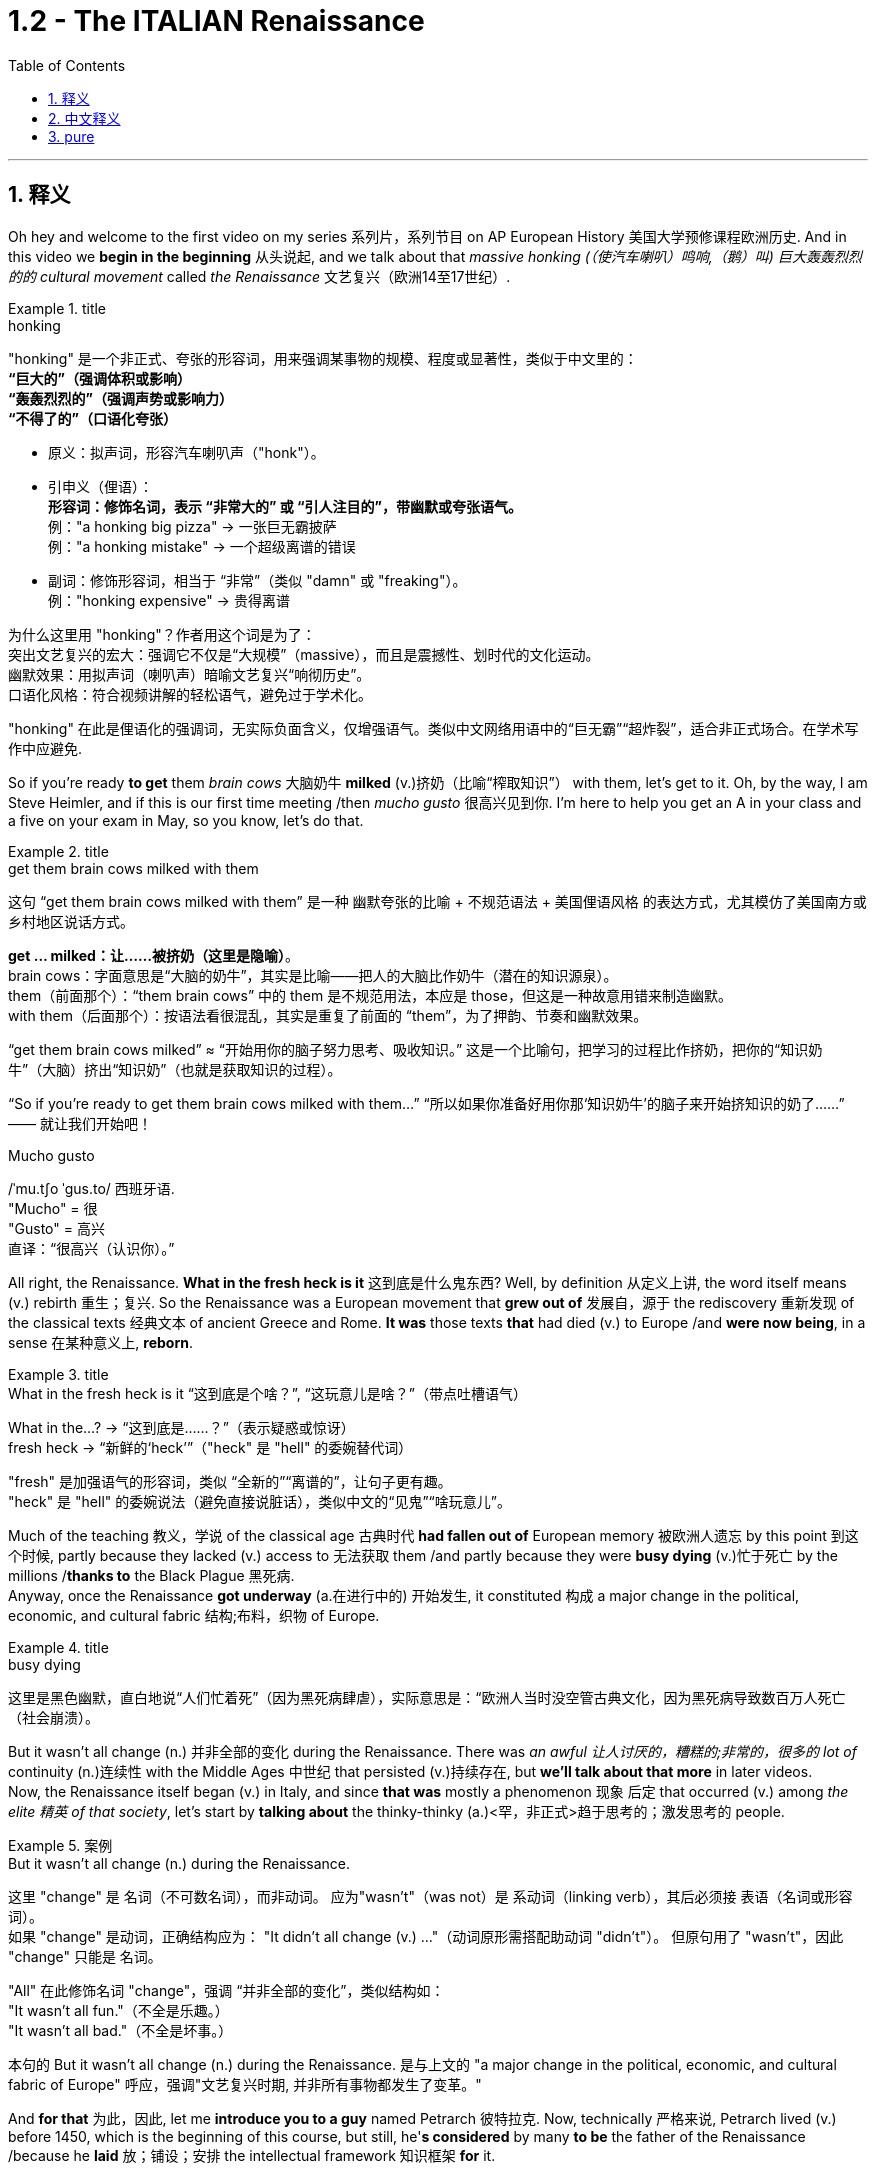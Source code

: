 
= 1.2 - The ITALIAN Renaissance
:toc: left
:toclevels: 3
:sectnums:
:stylesheet: ../../myAdocCss.css

'''

== 释义

Oh hey and welcome to the first video on my series 系列片，系列节目 on AP European History 美国大学预修课程欧洲历史. And in this video we *begin in the beginning* 从头说起, and we talk about that _massive honking (（使汽车喇叭）鸣响,（鹅）叫) 巨大轰轰烈烈的的 cultural movement_ called _the Renaissance_ 文艺复兴（欧洲14至17世纪）. +

[.my1]
.title
====
.honking
"honking"​​ 是一个​​非正式、夸张的形容词​​，用来强调某事物的​​规模、程度或显著性​​，类似于中文里的： +
*​​“巨大的”​​（强调体积或影响） +
​​“轰轰烈烈的”​​（强调声势或影响力） +
​​“不得了的”​​（口语化夸张）* +

- 原义​​：拟声词，形容​​汽车喇叭声​​（"honk"）。

- ​​引申义​​（俚语）： +
​​*形容词​​：修饰名词，表示 ​​“非常大的”​​ 或 ​​“引人注目的”​​，带幽默或夸张语气。* +
例：​​"a honking big pizza"​​ → 一张巨无霸披萨 +
例：​​"a honking mistake"​​ → 一个超级离谱的错误 +

- ​​副词​​：修饰形容词，相当于 ​​“非常”​​（类似 "damn" 或 "freaking"）。 +
例：​​"honking expensive"​​ → 贵得离谱 +

为什么这里用 "honking"？​​
作者用这个词是为了： +
​​突出文艺复兴的宏大​​：强调它不仅是“大规模”（massive），而且是​​震撼性、划时代​​的文化运动。 +
​​幽默效果​​：用拟声词（喇叭声）暗喻文艺复兴“响彻历史”。 +
​​口语化风格​​：符合视频讲解的轻松语气，避免过于学术化。 +

"honking" 在此是​​俚语化的强调词​​，无实际负面含义，仅增强语气。类似中文网络用语中的“巨无霸”“超炸裂”，适合非正式场合。在学术写作中应避免.
====

So if you're ready *to get* them _brain cows_ 大脑奶牛 *milked* (v.)挤奶（比喻“榨取知识”） with them, let's get to it. Oh, by the way, I am Steve Heimler, and if this is our first time meeting /then _mucho gusto_ 很高兴见到你. I'm here to help you get an A in your class and a five on your exam in May, so you know, let's do that. +

[.my1]
.title
====
.get them brain cows milked with them
这句 “get them brain cows milked with them” 是一种 幽默夸张的比喻 + 不规范语法 + 美国俚语风格 的表达方式，尤其模仿了美国南方或乡村地区说话方式。

*get ... milked：让……被挤奶（这里是隐喻）*。 +
brain cows：字面意思是“大脑的奶牛”，其实是比喻——把人的大脑比作奶牛（潜在的知识源泉）。 +
them（前面那个）：“them brain cows” 中的 them 是不规范用法，本应是 those，但这是一种故意用错来制造幽默。 +
with them（后面那个）：按语法看很混乱，其实是重复了前面的 “them”，为了押韵、节奏和幽默效果。 +

“get them brain cows milked” ≈ “开始用你的脑子努力思考、吸收知识。” 这是一个比喻句，把学习的过程比作挤奶，把你的“知识奶牛”（大脑）挤出“知识奶”（也就是获取知识的过程）。

“So if you’re ready to get them brain cows milked with them...”
“所以如果你准备好用你那‘知识奶牛’的脑子来开始挤知识的奶了……”
—— 就让我们开始吧！

.Mucho gusto
/ˈmu.tʃo ˈɡus.to/ ​​西班牙语. +
​​"Mucho"​​ = 很 +
​​"Gusto"​​ = 高兴 +
直译：​​“很高兴（认识你）。” +
====

All right, the Renaissance. *What in the fresh heck is it* 这到底是什么鬼东西? Well, by definition 从定义上讲, the word itself means (v.) rebirth 重生；复兴. So the Renaissance was a European movement that *grew out of* 发展自，源于 the rediscovery 重新发现 of the classical texts 经典文本 of ancient Greece and Rome. *It was* those texts *that* had died (v.) to Europe /and *were now being*, in a sense 在某种意义上, *reborn*. +

[.my1]
.title
====
.What in the fresh heck is it “这到底是个啥？”​​, ​​“这玩意儿是啥？”​​（带点吐槽语气）
What in the...?​​ → “这到底是……？”（表示疑惑或惊讶） +
fresh heck  → “新鲜的‘heck’”（"heck" 是 "hell" 的委婉替代词）

​​"fresh"​​ 是加强语气的形容词，类似 ​​“全新的”“离谱的”​​，让句子更有趣。 +
"heck"​​ 是 ​​"hell"​​ 的委婉说法（避免直接说脏话），类似中文的“见鬼”“啥玩意儿”。
====

Much of the teaching 教义，学说 of the classical age 古典时代 *had fallen out of* European memory 被欧洲人遗忘 by this point 到这个时候, partly because they lacked (v.) access to 无法获取 them /and partly because they were *busy dying* (v.)忙于死亡 by the millions /*thanks to* the Black Plague 黑死病.  +
Anyway, once the Renaissance *got underway* (a.在进行中的) 开始发生, it constituted 构成 a major change in the political, economic, and cultural fabric 结构;布料，织物 of Europe. +

[.my1]
.title
====
.busy dying
这里是​​黑色幽默​​，直白地说“人们忙着死”（因为黑死病肆虐），实际意思是：
​​“欧洲人当时没空管古典文化，因为黑死病导致数百万人死亡（社会崩溃）。
====

But it wasn't all change (n.) 并非全部的变化 during the Renaissance.
There was _an awful 让人讨厌的，糟糕的;非常的，很多的 lot of_ continuity (n.)连续性 with the Middle Ages 中世纪 that persisted (v.)持续存在, but *we'll talk about that more* in later videos.  +
Now, the Renaissance itself began (v.) in Italy, and since *that was* mostly a phenomenon 现象 后定 that occurred (v.) among _the elite 精英 of that society_, let's start by *talking about* the thinky-thinky (a.)<罕，非正式>趋于思考的；激发思考的 people. +

[.my1]
.案例
====
.But it wasn’t all change (n.) during the Renaissance.
这里 "change"​​ 是 ​​名词​​（不可数名词），而非动词。 应为​​"wasn’t"​​（was not）是 ​​系动词​​（linking verb），其后必须接 ​​表语​​（名词或形容词）。 +
如果 "change" 是动词，正确结构应为：
"It didn’t all change (v.) ..."（动词原形需搭配助动词 "didn’t"）。
但原句用了 ​​"wasn’t"​​，因此 "change" 只能是 ​​名词​​。

"All" 在此修饰名词 "change"，强调 ​​“并非全部的变化”​​，类似结构如： +
"It wasn’t all fun."（不全是乐趣。） +
"It wasn’t all bad."（不全是坏事。） +

本句的  But it wasn’t all change (n.) during the Renaissance. 是与上文的 "a major change in the political, economic, and cultural fabric of Europe" 呼应，强调"文艺复兴时期, 并非所有事物都发生了变革。"

====

And *for that* 为此，因此, let me *introduce you to a guy* named Petrarch 彼特拉克. Now, technically 严格来说, Petrarch lived (v.) before 1450, which is the beginning of this course, but still, he'*s considered* by many *to be* the father of the Renaissance /because he *laid* 放；铺设；安排 the intellectual framework 知识框架 *for* it. +

[.my1]
.title
====
.Petrarch
image:/img/Petrarch.webp[,15%]

Francis Petrarch, 1304- 1374年；活在文艺复兴之前至少50年. 意大利文艺复兴早期的诗人，也是最早的人文主义者之一。他还因第一个提出“黑暗时代”概念而闻名。
====


Specifically 具体来说, he developed a new philosophy called humanism 人文主义, which *focused on* the unlimited potential 无限潜力 of human beings *as an end* 作为目的 in themselves 本身就是目的.  +
He was also the first major figure 重要人物 to go *rooting around* 翻找、搜寻、仔细探索 in  classical texts, and when he found the writings of the ancient Roman orator 演说家 Cicero 西塞罗, he found a model for _the eloquence 雄辩 in Latin_ that would define (v.) the intellectual output 知识成果 of other Renaissance thinkers. +

[.my1]
.title
====
.root around
这个短语原指动物（如猪）用鼻子拱地翻找食物，引申为人类“翻箱倒柜”或“深入挖掘”的动作，常带有随意但专注的意味。 +
例：She *rooted around* in her bag for the keys.（她在包里翻找钥匙。）
====

This emphasis (n.)重要性，强调 would lead to a new discipline 学科 called philology 文献学；语言学, which was an inquiry 探查，探询 into 探究 the history and development of language, especially Latin.  +
And _the poster 海报 boy_  典型代表 for philological studies 语文学研究 was Lorenzo Valla 洛伦佐·瓦拉, who identified (v.)鉴定；辨认 several different stages 不同阶段 in the development of the Latin language. +



Now, that may not *seem (v.) like* a big deal 重要的事或人；（讽刺）没什么大不了的 to you, but because Valla could discern (v.)辨别 the differences /between Latin 后定 written (v.) in the 4th century /*versus* 与…相比 Latin 后定 written (v.) in the 12th century, for example, he was able *to demonstrate (v.)证明；证实；论证 that* `主` #various documents# 各种文献 that *were held as* authoritative (a.)权威的 for the Church -- precisely because of their antiquity (n.)古老性;古代（尤指古希腊和古罗马时期） -- `谓` #were actually written# (v.) closer to the present age, and thus their authority could *be questioned* 被质疑. +

You know, `主` questioning (v.) the authority of documents `系` was kind of a big deal, especially when you'*re dealing with* documents of the Church, which he was.  +
Anyway, eventually, Renaissance thinkers *self-consciously 自觉地 understood* (v.) themselves *as* humanists 人文主义者 *in the vein 静脉；（植物的）叶脉;风格；方式 of* 以…的风格 Petrarch 彼特拉克. +

For example, _Giovanni Pico della Mirandola_ 乔瓦尼·皮科·德拉·米兰多拉 wrote (v.) one of _the most widely read humanistic books_ called _Oration (n.)演说；致辞 on the Dignity of Man_ 《论人的尊严》, in which he *waxed (v.)给…打蜡;说话变得（热情、雄辩、伤感等）起来 eloquently (ad.)善辩地；富于表现力地;滔滔不绝地阐述 about* the unlimited potential 无限潜力 *bound 捆绑；系 up* 捆绑,紧紧束缚在……里;蕴含于 in the human being. +

[.my1]
.title
====
.wax
[ V-ADJ] *~ lyrical (a.)抒情的，热情奔放的;音乐般的，有音乐特征的, eloquent (a.)雄辩的，口才流利的；传神的，明确表示的, sentimental  (a.)情感的（而非理性的）；多愁善感的，柔情的；（故事、电影、书等）感伤的，故作伤感的, etc.* ( formal ) to become lyrical , etc. when speaking or writing 说话变得（热情、雄辩、伤感等）起来 +
• He waxed lyrical (a.)抒情的，热情奔放的 on the food at the new restaurant.他对这家新餐馆的菜肴, 越说越来劲。 +
====

Okay, so you're starting to taste (v.) the sauce 酱，调味汁 of the Renaissance. You might even say the Renaissance... oh, that's funny.  +
Anyway, we've got _a revival 复兴 of classical text_ and _the defining (n.)定义,给……下定义 philosophy of humanism_. +

Now, some Renaissance humanists continued *to believe in* God, but others championed (v.)拥护 secularism 世俗主义；现世主义, which *refers to* 指的是 the decoupling 去耦,分离 of religious belief 宗教信仰 from society, and individualism 个人主义, which emphasized (v.) the triumph of the individual 个人的胜利 *as opposed to* （表示对比）而，相对于;而不是 the community 群体. +

[.my1]
.title
====
.secular
-> 来自 saeculum,现时，现世，可能来自 PIE*se,播种， 耕种，#词源同 seed#,semen.-cul,-culum,工具格后缀，词源同 oracle,hibernacle.比喻用法，即相 比于神和宗教的永恒，#种子只有一次生命过程，引申词义世俗的，非宗教的。#

.AS OPPOSED TO
( formal ) used to make a contrast between two things （表示对比）而，相对于 +
•200 attended, *as opposed to* 300 the previous year. 出席的有200人，而前一年是300人。 +
•This exercise develops(v.) suppleness (n.)柔软；易弯曲；顺从 *as opposed to (= rather than)* strength. 这项锻炼不是增强力量，而是增强柔韧性的。 +
====

Now, as I mentioned before, all these new ideas were largely confined to 局限于 _a handful of 少数 elite folks_ at the beginning.  +
But in the 1440s, with the invention of the _printing press_ 印刷机, the ideas spread (v.) widely and with great speed, *so much so that* 如此之甚以至于 these new ideas started (v.) challenging the institutional power 机构权力 of universities and other power centers 权力中心. +

[.my1]
.title
====
.so much so (that)
to the extent that +
- The twins look (v.) alike — *so much so that* even their parents sometimes confuse (v.) them.
====


For example, education *underwent (v.)经历；遭遇（undergo 的过去式） a significant 显著的，相当数量的；重要的，意义重大的 change* during this period.  +
Since humanism was the flavor 情味，风味；香料；滋味 of the age 时代潮流, education became even more important.  +
Remember, humanism was the idea that _human beings had unlimited potential_, but if that potential was going to be reached, you *had to* get yourself educated. 但如果要实现这种潜力，你必须接受教育. +

And if you wanted to get yourself educated, then you needed *to submit (v.)使经受，使受到;顺从；屈服 yourself to* 使自己致力于 the new emphasis on liberal 思想开明的；自由主义的 studies 人文教育.  +
These subjects included rhetoric 修辞学;华而不实的言语；花言巧语, grammar 语法, logic 逻辑学, history, and moral philosophy 道德哲学.  +
The idea was that these disciplines 学科 would *shape* (v.) that _fleshy  (a.)肉的；肉质的；丰满的 ball_ 肉球  in your skull 颅骨，头骨 *into* a virtuous 道德高尚的，品行端正的 thinking machine 有道德的思考机器, and the emphasis on rhetoric *meant (v.) that* you could express (v.) those ideas eloquently 雄辩地. +

Now, this humanistic manner (n.) of thinking also *led to* changes /in how people understood (v.) their interactions 互动，交流 in the public sphere 公共领域.  +
This started among the Italian city-states 意大利城邦, `主` *which* you should know `系` *was* just _a handful of_ 一把；一小撮；少量的 regional kingdoms _at this point_ /and not the unified Italian state 统一的意大利国家 that we know today. +

Anyway, `主` the result of *applying* (v.) humanism *to* the public sphere `谓` *became known as* civic humanism 公民人文主义 (一种强调公民参与和政治责任的思想观念. 主张通过教育和道德修养提高公民素质，以实现公共利益和社会和谐。).  +
The idea here was that `主` #all the work# that a person did *to shape* (v.) their minds *into* a virtuous 道德高尚的，品行端正的 piece of meat `谓` #ought *to be applied to*# the political and economic realities 现实 of the state 后定 in which they live. +

*In this vein* 在这个方面，在这个思路上，按照这个方式;本着这种精神, you had Baldassare Castiglione 巴尔达萨雷·卡斯蒂廖内, whose book _The Courtier_ (朝臣；奉承者；谄媚者) 《廷臣论》 *served as* a guide for how an educated young man should behave (v.) in courtly society 宫廷社会 -- namely 即, to be a gentleman 绅士.  +
Castiglione *argued (v.) that* an educated man should be skilled (a.) in all the humanistic disciplines 训练，锻炼；（尤指大学的）科目，学科, write (v.) and speak (v.) with eloquence (n.)流利的口才，流畅的文笔；雄辩术，修辞, be physically strong 身体强壮, and most of all, mentally awake (a.)思维敏捷. +

Another example was Leonardo Bruni 莱昂纳多·布鲁尼, who wrote _The New Cicero_ 《新西塞罗》, in which he argued that `主` the intellectual man `系` was duty-bound (a.)义不容辞的,责无旁贷 *to 有责任 deploy (v.)运用 his education* in service of the state. +

And then there was our boy Niccolò Machiavelli 尼可罗·马基雅维利. And this guy is going *to show up 使显露; 显露 a lot* throughout  遍及，到处；自始至终，贯穿整个时期 this course, so let's spend (v.) a little time with him.  +
`主` #Machiavelli's preoccupation# (n.)使人全神贯注的事物，使人入神的事物；全神贯注，入神 with 关注 _the proper method_ 正确方法 of _wielding (v.)运用，行使，支配（权力等） political power_ 行使政治权力 `谓` *#was laid out#*  摆放,清晰地表达 in a little book called _The Prince_ 《君主论》. +

[.my1]
.title
====
.Niccolò Machiavelli
image:/img/Niccolò Machiavelli.jpg[,15%]
====

Here, Machiavelli argued that /a ruler's main goal was to preserve (v.) power 维护权力 at all costs 不惜一切代价, and in that way, the ruler could ensure (v.) order and stability 秩序与稳定. +
And because Machiavelli believed that /human beings were essentially 本质上，根本上 self-interested turds (粪块；可鄙的人) 自私自利的人, the ruler had to wield (v.) power *in accordance with* 依照;与……一致；按照……的规定或要求 their nature. +

So if, to maintain (v.) power, the prince had to be brutal 残忍的, then *so be it* 那就这样吧(表示对某事无能为力，接受现实).  +
If the prince 王子，王孙；（小国的）国君，亲王；佼佼者，名家； （某些欧洲国家的）贵族, on the other hand, had to be kind, you know, so be it 就这样吧.  +
The point is: *maintain (v.) power* at all costs. +

And this was a huge departure 背离；离开，启程 from 与…大相径庭 older writings on _what it took to be a good ruler_, where the ruler's behavior was measured (v.) against 对照 _the virtues 美德 后定 established in the Bible_.  +
Machiavelli was like, "Oh, that's cute. But now, man, if a turd needs (v.) flushing 冲洗, you flush (v.) it."  +
You know, you wrote that in Latin? That was a... you know, rough translation 粗略翻译. +

And of course, the Renaissance marked (v.)赋予特征；给…确定性质 _a new expression 表达，表示 of artistic endeavors_ (n.v.尝试；努力) 艺术创作 as well.  +
And `主` the emphasis 重要性，重点强调 in art `谓` followed (v.) the same contours 轮廓,等高线 as everything else: classical revival 古典文艺复兴 and humanist inspiration 人文主义灵感. +

[.my2]
当然，文艺复兴也标志着一种新的艺术表现形式。艺术的重点和其他一切,都遵循同样的轮廓：古典复兴和人文主义灵感。

[.my1]
.title
====
.contour
-> con-, 强调。-tour, 转，词源同turn, tourism. +
词根词缀： #con-一起 + -tour-迂回,转#
====

Now, artists in the Middle Ages -- before our _time period_ begins -- portrayed (v.)描绘 almost exclusively 仅仅，单独地，专门地；作为唯一的（消息）来源;几乎完全地 religious themes 宗教主题, *rich with* symbolism (象征，象征主义)充满象征意义.  +
And Renaissance artists *also* portrayed (v.)描绘，描述 _religious themes_ *but also* *branched (v.)长出树枝 out into* 扩展到 personal, political, and classical themes as well. +

A Renaissance artist also emphasized (v.) naturalism 自然主义, which was a style that portrayed (v.) the world *as it was* 如实描绘世界, not in ① _the mysteries_ of _symbolic (a.)用作象征的；有象征意义的 figures_ 象征性人物或形象 and ② _the flatness_ 平面感 that usually characterized (v.) art in the Middle Ages.  +
No, Renaissance artists pursued (v.)追求；获得；达到（目标） their realistic depiction (描述，描绘) 写实描绘 of nature *as their primary goal* 作为他们的首要目标, which is why _there's so many dang （非正式）该死的；十足的（等于damn） naked people_ in Renaissance art.  +
Because, you know, what's *more* natural *than* your _birthday suit_ (套装；西装；西服) 赤裸裸的状态,裸体? +

Anyway, *in addition to* 除了……之外 an emphasis on naturalism, there was also a new technique employed 采用, namely _geometric perspective_ 几何透视法.  +
And this was a way to portray (v.) realistic depth 真实深度 in a scene 场景.  +
For example, you see this in _Leonardo da Vinci_'s painting (n.) The Last Supper 《最后的晚餐》.
Notice (v.) how the lines in the room slope (v.)倾斜 /so that it creates (v.) the illusion of depth 深度错觉. +


Now, *in addition to* da Vinci, let me introduce you to a few important artists during this time.  +
You had Michelangelo 米开朗基罗, whose sculpture 雕塑 of _the biblical (a.)《圣经》中的，有关《圣经》的；宏大的，大规模的 David_ 《大卫》 gives you an example of a religious theme, but notice (v.) the humanist influence 人文主义影响.  +
The guy is sculpted (v.)雕刻 like a Greek god, which is to say 换句话说, in the image of perfected humanity 完美的人类形象. +

Also, you should know Raphael 拉斐尔, whose painting _The School of Athens_ 《雅典学院》 *puts* all of this *on display* （特性、情感或能力的）显示，表现，表露 as well 他的画作《雅典学派》也展示了这一切.  +
You've got classical themes 古典主题 -- *not least* 尤其，特别是 with Plato 柏拉图 and Aristotle 亚里士多德 here in the middle -- and notice (v.) the geometric perspective of the whole thing, which suggests (v.) balance and order 平衡与秩序. +

[.my1]
.title
====
.not least
phrase. You can use *not least* to emphasize a particularly important example or reason.
短语。你可以用“not least”来强调一个特别重要的例子或原因 。 +
- Dieting can be bad for you, *not least* because it is a cause of stress.
节食可能对你有害，尤其是因为它会导致压力。 +
- Everyone is more reluctant to travel (v.) these days, *not least* the Americans.
现在每个人都越来越不愿意旅行，尤其是美国人。

.The School of Athens
image:/img/The School of Athens.png[,20%]
====

In the world of architecture 建筑领域, you had Filippo Brunelleschi 菲利波·布鲁内莱斯基, who was the _chief architect_ 首席建筑师 on the rebuilding of _the Church of San Lorenzo_ in Florence 佛罗伦萨圣洛伦佐教堂的重建工程.  +
Notice (v.) how he *tossed (v.)抛，扔；掷（硬币） out* 摒弃,扔掉 the Gothic 哥特式的 conventions (习俗；常规；惯例;传统手法，传统风格;（某职业、政党等成员的）大会，集会) 哥特式传统 of medieval cathedrals 中世纪大教堂 and designed (v.) it instead with Roman columns 罗马柱 and arches 拱门. +

[.my1]
.title
====
.the Church of San Lorenzo in Florence
image:/img/the Church of San Lorenzo in Florence.jpg[,40%]
image:/img/the Church of San Lorenzo in Florence 2.jpg[,40%]

.convention
(n.)
1.[ CU] the way in which sth is done that most people in a society expect and consider to be polite or the right way to do it习俗；常规；惯例 +
•social conventions 社会习俗 +
•*By convention* the deputy leader was always a woman. 按惯例，这一领导职务的副职总是由女性担任。 +
•She is a young woman who enjoys *flouting (v.)公然藐视，无视；嘲笑 conventions*. 她是一位喜欢无视传统习俗的年轻女子。 +

2.[ C]a large meeting of the members of a profession, a political party, etc. SYN conference （某职业、政党等成员的）大会，集会 +
•*to hold a convention* 召开大会 +
•the Democratic Party Convention (= to elect a candidate for president) 民主党代表大会（选出总统候选人） +

3.[ C]an official agreement between countries or leaders （国家或首脑间的）公约，协定，协议 +
•**the Geneva convention** 日内瓦公约 +
•the United Nations convention on the rights of the child 联合国儿童权利公约 +

4.[ CU]a traditional method or style in literature, art or the theatre（文学、艺术或戏剧的）传统手法，传统风格 +
•*the conventions of Greek tragedy* 希腊悲剧的传统手法 +
====

Now, most of these artists were patronized (v.) 得到…资助  by wealthy individuals or those in power, and probably the most significant of these patrons 赞助人 was the Medici family 美第奇家族. But we're gonna save (v.) them for a later video. +

[.my1]
.title
====
.Medici family
Medici family, Italian bourgeois (a.)中产阶级的；追求名利且平庸的，世俗的；资产阶级的，资本家的 family that ruled (v.) Florence and, later, Tuscany /during most of the period from 1434 to 1737, except for two brief intervals (from 1494 to 1512 and from 1527 to 1530). It *provided* the Roman Catholic Church *with* four popes (Leo X, Clement VII, Pius IV, and Leon XI) and married into the royal families of Europe (most notably in France, *in the persons of* Queens _Catherine de Médici_ and _Marie de Médicis_).

美第奇家族 ， 意大利资产阶级家族 ，在 1434 年至 1737 年的大部分时间里统治着佛罗伦萨 ，后来又统治了托斯卡纳 ，除了两次短暂的间歇（1494 年至 1512 年和 1527 年至 1530 年）。该家族为罗马天主教提供了四位教皇（ 利奥十世 、 克莱门特七世 、 庇护四世和利昂十一世），并与欧洲皇室联姻（最著名的是法国王后凯瑟琳·德·美第奇, 和玛丽·德·美第奇）。

not being soldiers, they were constantly confronting (v.)面对；对抗 their adversaries with bribes of gold *rather than* with battalions （军队的）营;（有组织的）队伍 of armed men.

由于他们并非军人，因此他们经常用黄金贿赂而非武装部队, 来对抗对手。

====

Okay, click right here for more of my Unit 1 videos on AP European History. And if you need even more help than that, then click right here /and grab my _AP Euro Rapid Review Pack_ 美国大学预修课程欧洲历史快速复习资料包, and all your dreams will come true. +

Heimler out. +

'''

== 中文释义

哦，嘿，欢迎来到我的AP欧洲历史系列的第一个视频。在这个视频中，我们从头开始，谈谈那个庞大的文化运动，即文艺复兴。 +

所以，如果你准备好让自己的大脑运转起来，那我们就开始吧。哦，顺便说一下，我是史蒂夫·海姆勒（Steve Heimler），如果这是我们第一次见面，很高兴认识你。我在这里是为了帮助你在课堂上取得A的成绩，并在五月份的考试中获得5分，所以，我们开始吧。 +

好的，**文艺复兴。**这到底是什么呢？嗯，**从定义上来说，这个词本身意味着重生。所以文艺复兴是一场欧洲运动，它源于对古希腊和古罗马经典文本的"重新发现"。这些文本在欧洲曾一度被遗忘，**从某种意义上说，现在它们重生了。 +

古典时代的很多学说在这时, 已经从欧洲人的记忆中消失了，部分原因是他们无法接触到这些学说，部分原因是由于黑死病，数百万人丧生，人们无暇顾及。不管怎样，*一旦文艺复兴开始，它构成了欧洲政治、经济和文化结构的重大变革。* +

**但在文艺复兴时期，并非一切都发生了变化。中世纪的很多东西依然延续了下来，**不过我们会在后面的视频中更多地谈论这个问题。现在，**文艺复兴本身始于意大利，**而且由于这主要是发生在那个社会的精英阶层中的现象，让我们从谈论那些善于思考的人开始。 +

为此，让我给你介绍一个叫**彼特拉克**（Petrarch）的人。从技术上讲，彼特拉克生活在1450年之前，而1450年是这门课程所涉及时期的开始，但尽管如此，*许多人仍认为他是"文艺复兴之父"，因为他为文艺复兴奠定了思想框架。* +

具体来说，**他发展出了一种新的哲学，叫做"人文主义"，它关注人类自身无限的潜力，并将其作为目的。他也是第一个深入研究经典文本的重要人物，**当他发现古罗马演说家西塞罗（Cicero）的作品时，他找到了一种拉丁语雄辩的典范，这种典范定义了其他文艺复兴思想家的知识成果。 +

这种强调导致了一门新学科的产生，叫做"语文学"，它是对语言，尤其是拉丁语的历史和发展的探究。语文学研究的典型代表是洛伦佐·瓦拉（Lorenzo Valla），他确定了拉丁语发展的几个不同阶段。 +

现在，这对你来说可能似乎没什么大不了的，但因为瓦拉能够辨别4世纪的拉丁语和12世纪的拉丁语之间的差异，例如，他能够证明，教会认为具有权威性的各种文件——恰恰是因为它们的古老——实际上是在更接近现代的时期撰写的，因此这些文件的权威性受到了质疑。 +

要知道，**质疑文件的"权威性"可是件大事，**尤其是当你处理的是教会的文件时，而他处理的正是教会文件。不管怎样，最终，文艺复兴时期的思想家, 自觉地将自己视为像彼特拉克那样的人文主义者。 +

例如，乔瓦尼·皮科·德拉·米兰多拉（Giovanni Pico della Mirandola）写了一本被广泛阅读的人文主义书籍，叫做《论人的尊严》（Oration on the Dignity of Man），在这本书中，*他雄辩地阐述了人类所蕴含的无限潜力。* +

好的，所以你开始领略到文艺复兴的魅力了。你甚至可以说文艺复兴……哦，这很有趣。不管怎样，我们有了经典文本的复兴,和"人文主义"这一决定性的哲学。 +

现在，一些文艺复兴时期的人文主义者仍然相信上帝，但另一些人则倡导世俗主义，*"世俗主义"指的是将宗教信仰与社会脱钩. 还有"个人主义"，个人主义强调个人的胜利，而不是社群的胜利。* +

正如我之前提到的，*起初，所有这些"新思想"在很大程度上只局限于少数精英阶层。但在1440年代，随着印刷术的发明，这些思想广泛且迅速地传播开来，以至于这些新思想开始挑战"大学和其他权力中心"的制度权力。* +

例如，**这个时期的教育, 经历了重大变革。**由于"人文主义"是那个时代的潮流，教育变得更加重要。记住，*"人文主义"认为, 人类有无限的潜力，但如果要实现这种潜力，你就得接受教育。* +

**如果你想接受教育，那么你需要接受对"博雅教育"的新的重视。这些学科包括修辞学、语法、逻辑、历史和道德哲学。**其理念是，这些学科会把你脑袋里的那个肉体大脑, 塑造成一个有道德的思考机器，而**对修辞学的重视, 意味着你能够雄辩地表达那些思想。** +

现在，**这种"人文主义"的思维方式, 也导致了人们对自己在公共领域如何进行互动的理解, 发生了变化。这首先发生在意大利的城邦中，**你应该知道，*那时的意大利城邦只是一些地区性的王国，而不是我们今天所知道的统一的意大利国家。* +

不管怎样，*将"人文主义"应用于公共领域的结果, 被称为"公民人文主义"。其理念是，一个人所做的"将自己的思想, 塑造为有道德的人"的所有努力，都应该应用于他们所生活的国家的政治和经济现实中 (就像中国儒家一样, 学以致用, 要入世)。* +

在这方面，有巴尔达萨雷·卡斯蒂廖内（Baldassare Castiglione），他的书《廷臣论》（The Courtier）为一个受过教育的年轻人在宫廷社会中应该如何表现提供了指导——也就是说，成为一名绅士。卡斯蒂廖内认为，一个受过教育的人, 应该精通所有的人文学科，能够雄辩地写作和演讲，身体强壮，最重要的是，精神清醒。 +

另一个例子是莱昂纳多·布鲁尼（Leonardo Bruni），他写了《新西塞罗》（The New Cicero），在书中他认为，有学识的人有责任运用自己的教育为国家服务。 +

然后是我们的尼可罗·马基雅维利（Niccolò Machiavelli）。这个人在这门课程中会经常出现，所以让我们花点时间来了解他。马基雅维利对"运用政治权力的恰当方法"的关注，在一本名为《君主论》（The Prince）的小书中得以阐述。 +

在这本书中，*马基雅维利认为，统治者的主要目标, 是不惜一切代价维护权力，通过这种方式，统治者可以确保秩序和稳定。而且因为##马基雅维利认为人类本质上是自私的混蛋，统治者必须根据人类的这种本性, 来运用权力 (很像中国的法家, 要利用人性的特点和弱点)。##* +

*所以，如果为了维护权力，君主必须残忍，那就残忍吧。另一方面，如果君主必须仁慈，那也行。关键是：不惜一切代价维护权力。* +

**这与早期关于"成为一个好统治者所需条件"的著作, 有很大不同，在早期著作中，统治者的行为是以《圣经》中确立的美德来衡量的。**马基雅维利就像在说：“哦，那很可爱。但现在，老兄，如果有混蛋需要被清理，那就清理掉。” 你知道，这是……你知道，这是一个不太准确的翻译。 +

当然，文艺复兴也标志着艺术努力的一种新表达。艺术方面的重点与其他方面一样：古典复兴,和人文主义灵感。 +

在我们所讨论的时期开始之前的**中世纪，艺术家们几乎只描绘宗教主题，充满了象征意义。文艺复兴时期的艺术家也描绘宗教主题，但也涉足个人、政治和古典主题。** +

**##文艺复兴时期的艺术家, 还强调"自然主义"，这是一种描绘世界本来面目的风格(即写实风格)，##而不是中世纪艺术中常见的象征人物的神秘性和平板性。**不，文艺复兴时期的艺术家追求对自然的现实描绘, 作为他们的主要目标，*##这就是为什么文艺复兴时期的艺术中有那么多裸体人物。##因为，你知道，#还有什么比赤身裸体更自然的呢？#* +

不管怎样，除了强调自然主义之外，还采用了一种新技术，即"几何透视法"。这是一种在场景中描绘现实深度的方法。例如，你可以在列奥纳多·达·芬奇（Leonardo da Vinci）的画作《最后的晚餐》（*The Last Supper*）中看到这一点。注意房间里的线条是如何倾斜的，从而营造出深度的错觉。 +

现在，除了达·芬奇之外，让我给你介绍这个时期的一些重要艺术家。有**米开朗基罗（Michelangelo），他的圣经人物"大卫"（David）的雕塑, 就是一个宗教主题的例子，但要注意"人文主义"的影响。这个人被雕刻得像一个希腊神，也就是说，是完美人性的形象。** +

你还应该知道拉斐尔（Raphael），他的画作《雅典学院》（*The School of Athens*）也展示了这一切。**画中有古典主题——尤其是中间的柏拉图（Plato）和亚里士多德（Aristotle）——并注意整个画面的几何透视法，**它暗示着平衡和秩序。 +

**在建筑领域，**有菲利波·布鲁内莱斯基（Filippo Brunelleschi），他是佛罗伦萨"圣洛伦佐教堂"（Church of San Lorenzo）重建的首席建筑师。*注意他摒弃了中世纪大教堂的"哥特式"传统，而是用罗马柱和拱门来设计教堂。* +

现在，*这些艺术家大多受到富人或有权势的人的资助，其中最重要的资助者可能是美第奇家族*（Medici family）。但我们会在后面的视频中再谈他们。 +

好的，点击这里观看我更多关于AP欧洲历史第一单元的视频。如果你还需要更多帮助，那么点击这里获取我的AP欧洲历史快速复习资料包，你的所有梦想都会实现。 +

海姆勒（Heimler）下线。 +


'''

== pure

Oh hey and welcome to the first video on my series on AP European History. And in this video we begin in the beginning, and we talk about that massive honking cultural movement called the Renaissance.

So if you're ready to get them brain cows milked with them, let's get to it. Oh, by the way, I am Steve Heimler, and if this is our first time meeting then mucho gusta. I'm here to help you get an A in your class and a five on your exam in May, so you know, let's do that.

All right, the Renaissance. What in the fresh heck is it? Well, by definition, the word itself means rebirth. So the Renaissance was a European movement that grew out of the rediscovery of the classical texts of ancient Greece and Rome. It was those texts that had died to Europe and were now being, in a sense, reborn.

Much of the teaching of the classical age had fallen out of European memory by this point, partly because they lacked access to them and partly because they were busy dying by the millions thanks to the Black Plague. Anyway, once the Renaissance got underway, it constituted a major change in the political, economic, and cultural fabric of Europe.

But it wasn't all change during the Renaissance. There was an awful lot of continuity with the Middle Ages that persisted, but we'll talk about that more in later videos. Now, the Renaissance itself began in Italy, and since that was mostly a phenomenon that occurred among the elite of that society, let's start by talking about the thinky-thinky people.

And for that, let me introduce you to a guy named Petrarch. Now, technically, Petrarch lived before 1450, which is the beginning of this course, but still, he's considered by many to be the father of the Renaissance because he laid the intellectual framework for it.

Specifically, he developed a new philosophy called humanism, which focused on the unlimited potential of human beings as an end in themselves. He was also the first major figure to go rooting around in classical texts, and when he found the writings of the ancient Roman orator Cicero, he found a model for the eloquence in Latin that would define the intellectual output of other Renaissance thinkers.

This emphasis would lead to a new discipline called philology, which was an inquiry into the history and development of language, especially Latin. And the poster boy for philological studies was Lorenzo Valla, who identified several different stages in the development of the Latin language.

Now, that may not seem like a big deal to you, but because Valla could discern the differences between Latin written in the 4th century versus Latin written in the 12th century, for example, he was able to demonstrate that various documents that were held as authoritative for the Church -- precisely because of their antiquity -- were actually written closer to the present age, and thus their authority could be questioned.

You know, questioning the authority of documents was kind of a big deal, especially when you're dealing with documents of the Church, which he was. Anyway, eventually, Renaissance thinkers self-consciously understood themselves as humanists in the vein of Petrarch.

For example, Giovanni Pico della Mirandola wrote one of the most widely read humanistic books called Oration on the Dignity of Man, in which he waxed eloquently about the unlimited potential bound up in the human being.

Okay, so you're starting to taste the sauce of the Renaissance. You might even say the Renaissance... oh, that's funny. Anyway, we've got a revival of classical text and the defining philosophy of humanism.

Now, some Renaissance humanists continued to believe in God, but others championed secularism, which refers to the decoupling of religious belief from society, and individualism, which emphasized the triumph of the individual as opposed to the community.

Now, as I mentioned before, all these new ideas were largely confined to a handful of elite folks at the beginning. But in the 1440s, with the invention of the printing press, the ideas spread widely and with great speed, so much so that these new ideas started challenging the institutional power of universities and other power centers.

For example, education underwent a significant change during this period. Since humanism was the flavor of the age, education became even more important. Remember, humanism was the idea that human beings had unlimited potential, but if that potential was going to be reached, you had to get yourself educated.

And if you wanted to get yourself educated, then you needed to submit yourself to the new emphasis on liberal studies. These subjects included rhetoric, grammar, logic, history, and moral philosophy. The idea was that these disciplines would shape that fleshy ball in your skull into a virtuous thinking machine, and the emphasis on rhetoric meant that you could express those ideas eloquently.

Now, this humanistic manner of thinking also led to changes in how people understood their interactions in the public sphere. This started among the Italian city-states, which you should know was just a handful of regional kingdoms at this point and not the unified Italian state that we know today.

Anyway, the result of applying humanism to the public sphere became known as civic humanism. The idea here was that all the work that a person did to shape their minds into a virtuous piece of meat ought to be applied to the political and economic realities of the state in which they live.

In this vein, you had Baldassare Castiglione, whose book The Courtier served as a guide for how an educated young man should behave in courtly society -- namely, to be a gentleman. Castiglione argued that an educated man should be skilled in all the humanistic disciplines, write and speak with eloquence, be physically strong, and most of all, mentally awake.

Another example was Leonardo Bruni, who wrote The New Cicero, in which he argued that the intellectual man was duty-bound to deploy his education in service of the state.

And then there was our boy Niccolò Machiavelli. And this guy is going to show up a lot throughout this course, so let's spend a little time with him. Machiavelli's preoccupation with the proper method of wielding political power was laid out in a little book called The Prince.

Here, Machiavelli argued that a ruler's main goal was to preserve power at all costs, and in that way, the ruler could ensure order and stability. And because Machiavelli believed that human beings were essentially self-interested turds, the ruler had to wield power in accordance with their nature.

So if, to maintain power, the prince had to be brutal, then so be it. If the prince, on the other hand, had to be kind, you know, so be it. The point is: maintain power at all costs.

And this was a huge departure from older writings on what it took to be a good ruler, where the ruler's behavior was measured against the virtues established in the Bible. Machiavelli was like, "Oh, that's cute. But now, man, if a turd needs flushing, you flush it." You know, you wrote that in Latin? That was a... you know, rough translation.

And of course, the Renaissance marked a new expression of artistic endeavors as well. And the emphasis in art followed the same contours as everything else: classical revival and humanist inspiration.

Now, artists in the Middle Ages -- before our time period begins -- portrayed almost exclusively religious themes, rich with symbolism. And Renaissance artists also portrayed religious themes but also branched out into personal, political, and classical themes as well.

A Renaissance artist also emphasized naturalism, which was a style that portrayed the world as it was, not in the mysteries of symbolic figures and the flatness that usually characterized art in the Middle Ages. No, Renaissance artists pursued their realistic depiction of nature as their primary goal, which is why there's so many dang naked people in Renaissance art. Because, you know, what's more natural than your birthday suit?

Anyway, in addition to an emphasis on naturalism, there was also a new technique employed, namely geometric perspective. And this was a way to portray realistic depth in a scene. For example, you see this in Leonardo da Vinci's painting The Last Supper. Notice how the lines in the room slope so that it creates the illusion of depth.

Now, in addition to da Vinci, let me introduce you to a few important artists during this time. You had Michelangelo, whose sculpture of the biblical David gives you an example of a religious theme, but notice the humanist influence. The guy is sculpted like a Greek god, which is to say, in the image of perfected humanity.

Also, you should know Raphael, whose painting The School of Athens puts all of this on display as well. You've got classical themes -- not least with Plato and Aristotle here in the middle -- and notice the geometric perspective of the whole thing, which suggests balance and order.

In the world of architecture, you had Filippo Brunelleschi, who was the chief architect on the rebuilding of the Church of San Lorenzo in Florence. Notice how he tossed out the Gothic conventions of medieval cathedrals and designed it instead with Roman columns and arches.

Now, most of these artists were patronized by wealthy individuals or those in power, and probably the most significant of these patrons was the Medici family. But we're gonna save them for a later video.

Okay, click right here for more of my Unit 1 videos on AP European History. And if you need even more help than that, then click right here and grab my AP Euro Rapid Review Pack, and all your dreams will come true.

Heimler out.

'''


